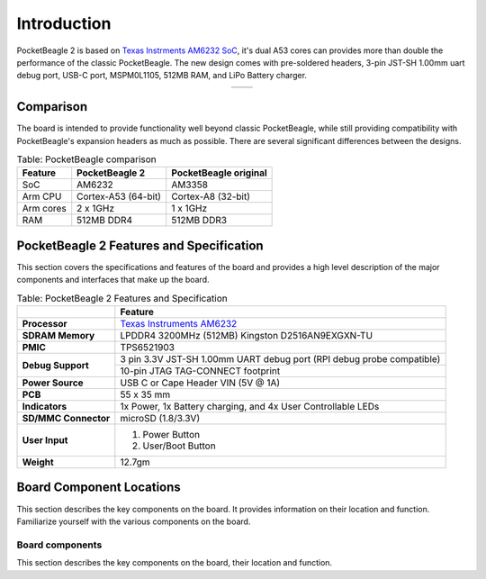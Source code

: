 .. _pocketbeagle-2-introduction:

Introduction
###############

PocketBeagle 2 is based on `Texas Instrments AM6232 SoC <https://www.ti.com/product/AM623>`_, it's dual A53 cores can 
provides more than double the performance of the classic PocketBeagle. The new design comes with pre-soldered headers, 
3-pin JST-SH 1.00mm uart debug port, USB-C port, MSPM0L1105, 512MB RAM, and LiPo Battery charger.

.. table::
   :align: center
   :widths: auto

   +----------------------------------------------------+---------------------------------------------------------+
   | .. image:: images/product/pocketbeagle-2-front.*   | .. image:: images/product/pocketbeagle-2-back.*         |
   |    :width: 700                                     |       :width: 700                                       |
   |    :align: center                                  |       :align: center                                    |
   |    :alt: PocketBeagle 2 front                      |       :alt: PocketBeagle 2 back                         |
   +----------------------------------------------------+---------------------------------------------------------+


.. _pocketbeagle-2-comparison:

Comparison
***************

The board is intended to provide functionality well beyond classic PocketBeagle, 
while still providing compatibility with PocketBeagle's expansion headers as 
much as possible. There are several significant differences between the designs. 

.. _pocketbeagle-comparison-table, PocketBeagle comparison:

.. table:: Table: PocketBeagle comparison

   +-------------------+---------------------+----------------------------+
   | Feature           | PocketBeagle 2      | PocketBeagle original      |
   +===================+=====================+============================+
   | SoC               | AM6232              | AM3358                     |
   +-------------------+---------------------+----------------------------+
   | Arm CPU           | Cortex-A53 (64-bit) | Cortex-A8 (32-bit)         |
   +-------------------+---------------------+----------------------------+
   | Arm cores         | 2 x 1GHz            | 1 x 1GHz                   |
   +-------------------+---------------------+----------------------------+
   | RAM               | 512MB DDR4          | 512MB DDR3                 |
   +-------------------+---------------------+----------------------------+


.. todo::

   add cape compatibility details


.. _pocketbeagle-2-features-and-specificationd:

PocketBeagle 2 Features and Specification
********************************************

This section covers the specifications and features of the board and provides a high level 
description of the major components and interfaces that make up the board.

.. _pocketbeagle-2-features,PocketBeagle 2 features tabled:

.. table:: Table: PocketBeagle 2 Features and Specification

   +-------------------------+-----------------------------------------------------------------------------------------------------------------------------------------+
   |                         | Feature                                                                                                                                 |
   +=========================+=========================================================================================================================================+
   | **Processor**           | `Texas Instruments AM6232 <https://www.ti.com/product/AM623>`_                                                                          |
   +-------------------------+-----------------------------------------------------------------------------------------------------------------------------------------+
   | **SDRAM Memory**        | LPDDR4 3200MHz (512MB) Kingston D2516AN9EXGXN-TU                                                                                        |
   +-------------------------+-----------------------------------------------------------------------------------------------------------------------------------------+
   | **PMIC**                | TPS6521903                                                                                                                              |
   +-------------------------+-----------------------------------------------------------------------------------------------------------------------------------------+
   | **Debug Support**       | 3 pin 3.3V JST-SH 1.00mm UART debug port (RPI debug probe compatible)                                                                   |
   +                         +-----------------------------------------------------------------------------------------------------------------------------------------+
   |                         | 10-pin JTAG TAG-CONNECT footprint                                                                                                       |
   +-------------------------+-----------------------------------------------------------------------------------------------------------------------------------------+
   | **Power Source**        | USB C or Cape Header VIN (5V @ 1A)                                                                                                      |
   +-------------------------+-----------------------------------------------------------------------------------------------------------------------------------------+
   | **PCB**                 | 55 x 35 mm                                                                                                                              |
   +-------------------------+-----------------------------------------------------------------------------------------------------------------------------------------+
   | **Indicators**          | 1x Power, 1x Battery charging, and 4x User Controllable LEDs                                                                            |
   +-------------------------+-----------------------------------------------------------------------------------------------------------------------------------------+
   | **SD/MMC Connector**    | microSD (1.8/3.3V)                                                                                                                      |
   +-------------------------+-----------------------------------------------------------------------------------------------------------------------------------------+
   | **User Input**          | 1. Power Button                                                                                                                         |
   |                         | 2. User/Boot Button                                                                                                                     |
   +-------------------------+-----------------------------------------------------------------------------------------------------------------------------------------+
   | **Weight**              | 12.7gm                                                                                                                                  |
   +-------------------------+-----------------------------------------------------------------------------------------------------------------------------------------+

.. _pocketbeagle-2-component-locations:

Board Component Locations
***************************

This section describes the key components on the board. It provides information on their location 
and function. Familiarize yourself with the various components on the board.

.. _pocketbeagle-2-components:

Board components
================

This section describes the key components on the board, their location and function.

.. tab-set::

   .. tab-item:: Front components location

      .. figure:: images/components/front.*
         :width: 1240
         :align: center
         :alt: PocketBeagle 2 board front components location
   
         PocketBeagle 2 board front components location

      .. table:: PocketBeagle 2 board front components location table
         :align: center
         
         +----------------------------+---------------------------------------------------------------------------+
         | Feature                    | Description                                                               |
         +============================+===========================================================================+
         | AM6232 SoC                 | Internet of Things (IoT) and gateway SoC with dual core A53 @ 1GHz        |
         +----------------------------+---------------------------------------------------------------------------+
         | MSPM0 MCU                  | MSPM0 MCU to provide ADC and EEPROM functionality                         |
         +----------------------------+---------------------------------------------------------------------------+
         | U, P and C LEDs            | USR1 - USR4 (U) user LEDs, Power (P) & Charging (C) LED indicator         |
         +----------------------------+---------------------------------------------------------------------------+
         | USB C                      | Power and connectivity.                                                   |
         +----------------------------+---------------------------------------------------------------------------+
         | User button                | User action button, hold down to boot from sdCard on a board with eMMC    |
         +----------------------------+---------------------------------------------------------------------------+
         | Power button               | Hold down to toggle ON/OFF                                                |
         +----------------------------+---------------------------------------------------------------------------+
         | TPS6521903                 | Power Management Integrated Circuit (PMIC)                                |
         +----------------------------+---------------------------------------------------------------------------+
         | 512MB RAM                  | 512MB DDR4 RAM                                                            |
         +----------------------------+---------------------------------------------------------------------------+
         | JTAG debug port            | Tag-Connect JTAG (AM6232) debug port                                      |
         +----------------------------+---------------------------------------------------------------------------+

   .. tab-item:: Back components location

      .. figure:: images/components/back.*
         :width: 1240
         :align: center
         :alt: PocketBeagle 2 board back components location

         PocketBeagle 2 board back components location

      .. table:: PocketBeagle 2 board back components location table
         :align: center

         +----------------------------+---------------------------------------------------------------------------+
         | Feature                    | Description                                                               |
         +============================+===========================================================================+
         | microSD                    | Micro SD Card holder                                                      |
         +----------------------------+---------------------------------------------------------------------------+
         | P1 & P2 cape header        | Expansion headers for PocketBeagle capes.                                 |
         +----------------------------+---------------------------------------------------------------------------+
         | UART debug ports           | 3pin JST-SH 1.00mm UART debug port (RPI debug probe compatible)           |
         +----------------------------+---------------------------------------------------------------------------+
 
